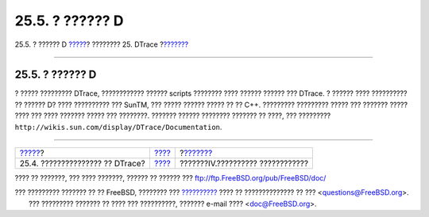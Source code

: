 ================
25.5. ? ?????? D
================

.. raw:: html

   <div class="navheader">

25.5. ? ?????? D
`????? <dtrace-using.html>`__?
???????? 25. DTrace
?\ `??????? <network-communication.html>`__

--------------

.. raw:: html

   </div>

.. raw:: html

   <div class="sect1">

.. raw:: html

   <div class="titlepage" xmlns="">

.. raw:: html

   <div>

.. raw:: html

   <div>

25.5. ? ?????? D
----------------

.. raw:: html

   </div>

.. raw:: html

   </div>

.. raw:: html

   </div>

? ????? ????????? DTrace, ???????????? ?????? scripts ???????? ????
?????? ?????? ??? DTrace. ? ?????? ???? ?????????? ?? ?????? D? ????
?????????? ??? SunTM, ??? ????? ?????? ????? ?? ?? C++. ?????????
????????? ????? ??? ??????? ????? ???? ??? ???? ??????? ????? ???
????????. ??????? ?????? ???????? ??????? ?? ????, ??? ?????????
``http://wikis.sun.com/display/DTrace/Documentation``.

.. raw:: html

   </div>

.. raw:: html

   <div class="navfooter">

--------------

+------------------------------------+--------------------------+-----------------------------------------------+
| `????? <dtrace-using.html>`__?     | `???? <dtrace.html>`__   | ?\ `??????? <network-communication.html>`__   |
+------------------------------------+--------------------------+-----------------------------------------------+
| 25.4. ??????????????? ?? DTrace?   | `???? <index.html>`__    | ???????IV.?????????? ????????????             |
+------------------------------------+--------------------------+-----------------------------------------------+

.. raw:: html

   </div>

???? ?? ???????, ??? ???? ???????, ?????? ?? ?????? ???
ftp://ftp.FreeBSD.org/pub/FreeBSD/doc/

| ??? ????????? ??????? ?? ?? FreeBSD, ???????? ???
  `?????????? <http://www.FreeBSD.org/docs.html>`__ ???? ??
  ?????????????? ?? ??? <questions@FreeBSD.org\ >.
|  ??? ????????? ??????? ?? ???? ??? ??????????, ??????? e-mail ????
  <doc@FreeBSD.org\ >.
